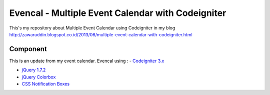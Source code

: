 ###################
Evencal - Multiple Event Calendar with Codeigniter
###################

This's my repository about Multiple Event Calendar using Codeigniter in my blog http://zawaruddin.blogspot.co.id/2013/06/multiple-event-calendar-with-codeigniter.html 

*******************
Component
*******************

This is an update from my event calendar. Evencal using :
- `Codeigniter 3.x <https://codeigniter.com/docs>`_

- `jQuery 1.7.2 <http://jquery.com/download/>`_

- `jQuery Colorbox <http://www.jacklmoore.com/colorbox/>`_

- `CSS Notification Boxes <https://paulund.co.uk/giveaway-10-css-notification-boxes-for-free>`_


